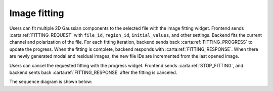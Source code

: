 .. _image-fitting:

Image fitting
-----------------

Users can fit multiple 2D Gaussian components to the selected file with the image fitting widget. Frontend sends :carta:ref:`FITTING_REQUEST` with ``file_id``, ``region_id``, ``initial_values``, and other settings. Backend fits the current channel and polarization of the file. For each fitting iteration, backend sends back :carta:ref:`FITTING_PROGRESS` to update the progress. When the fitting is complete, backend responds with :carta:ref:`FITTING_RESPONSE`. When there are newly generated modal and residual images, the new file IDs are incremented from the last opened image. 

Users can cancel the requested fitting with the progress widget. Frontend sends :carta:ref:`STOP_FITTING`, and backend sents back :carta:ref:`FITTING_RESPONSE` after the fitting is canceled.

The sequence diagram is shown below:

.. uml::
    
    skinparam style strictuml
    hide footbox
    title Image Fitting
    
    actor User
    box "Client-side"
    participant Frontend
    end box
    
    box "Server-side" #lightblue
    participant Backend
    end box

    User -> Frontend : Set fitting parameters
    activate Frontend
    Frontend -> Backend : FITTING_REQUEST
    activate Backend
    Backend -> Backend : Setup 2D Gaussian fitting
    loop
        Backend -> Backend : One fitting iteration
        Frontend <-- Backend : FITTING_PROGRESS
    end
    User -> Frontend : (Cancels the requested fitting)
    Frontend -> Backend : (STOP_FITTING)
    Frontend <-- Backend : FITTING_RESPONSE
    deactivate Backend
    User <-- Frontend : Displays fitting results
    deactivate Frontend


